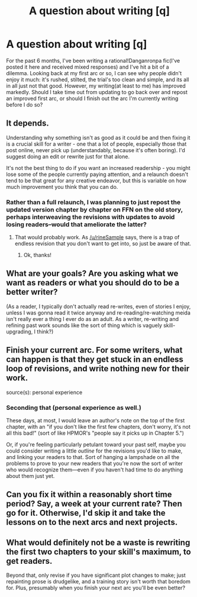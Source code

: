 #+TITLE: A question about writing [q]

* A question about writing [q]
:PROPERTIES:
:Author: avret
:Score: 6
:DateUnix: 1429758601.0
:DateShort: 2015-Apr-23
:END:
For the past 6 months, I've been writing a rational!Danganronpa fic(I've posted it here and received mixed responses) and I've hit a bit of a dilemma. Looking back at my first arc or so, I can see why people didn't enjoy it much: it's rushed, stilted, the trial's too clean and simple, and its all in all just not that good. However, my writing(at least to me) has improved markedly. Should I take time out from updating to go back over and repost an improved first arc, or should I finish out the arc I'm currently writing before I do so?


** It depends.

Understanding why something isn't as good as it could be and then fixing it is a crucial skill for a writer - one that a lot of people, especially those that post online, never pick up (understandably, because it's often boring). I'd suggest doing an edit or rewrite just for that alone.

It's not the best thing to do if you want an increased readership - you might lose some of the people currently paying attention, and a relaunch doesn't tend to be that great for any creative endeavor, but this is variable on how much improvement you think that you can do.
:PROPERTIES:
:Author: alexanderwales
:Score: 6
:DateUnix: 1429759346.0
:DateShort: 2015-Apr-23
:END:

*** Rather than a full relaunch, I was planning to just repost the updated version chapter by chapter on FFN on the old story, perhaps interweaving the revisions with updates to avoid losing readers--would that ameliorate the latter?
:PROPERTIES:
:Author: avret
:Score: 1
:DateUnix: 1429759484.0
:DateShort: 2015-Apr-23
:END:

**** That would probably work. As [[/u/rineSample]] says, there is a trap of endless revision that you don't want to get into, so just be aware of that.
:PROPERTIES:
:Author: alexanderwales
:Score: 2
:DateUnix: 1429759544.0
:DateShort: 2015-Apr-23
:END:

***** Ok, thanks!
:PROPERTIES:
:Author: avret
:Score: 1
:DateUnix: 1429759764.0
:DateShort: 2015-Apr-23
:END:


** What are your goals? Are you asking what we want as readers or what you should do to be a better writer?

(As a reader, I typically don't actually read re-writes, even of stories I enjoy, unless I was gonna read it twice anyway and re-reading/re-watching meida isn't really ever a thing I ever do as an adult. As a writer, re-writing and refining past work sounds like the sort of thing which is vaguely skill-upgrading, I think?)
:PROPERTIES:
:Author: E-o_o-3
:Score: 3
:DateUnix: 1429767593.0
:DateShort: 2015-Apr-23
:END:


** Finish your current arc. For some writers, what can happen is that they get stuck in an endless loop of revisions, and write nothing new for their work.

source(s): personal experience
:PROPERTIES:
:Author: rineSample
:Score: 6
:DateUnix: 1429759161.0
:DateShort: 2015-Apr-23
:END:

*** Seconding that (personal experience as well.)

These days, at most, I would leave an author's note on the top of the first chapter, with an "if you don't like the first few chapters, don't worry, it's not all this bad!" (sort of like HPMOR's "people say it picks up in Chapter 5.")

Or, if you're feeling particularly petulant toward your past self, maybe you could consider writing a little /outline/ for the revisions you'd like to make, and linking your readers to that. Sort of hanging a lampshade on all the problems to prove to your new readers that you're now the sort of writer who would recognize them---even if you haven't had time to do anything about them just yet.
:PROPERTIES:
:Author: derefr
:Score: 3
:DateUnix: 1429760284.0
:DateShort: 2015-Apr-23
:END:


** Can you fix it within a reasonably short time period? Say, a week at your current rate? Then go for it. Otherwise, I'd skip it and take the lessons on to the next arcs and next projects.
:PROPERTIES:
:Score: 1
:DateUnix: 1429802103.0
:DateShort: 2015-Apr-23
:END:


** What would definitely not be a waste is rewriting the first two chapters to your skill's maximum, to get readers.

Beyond that, only revise if you have significant plot changes to make; just repainting prose is drudgelike, and a training story isn't worth that boredom for. Plus, presumably when you finish your next arc you'll be even better?
:PROPERTIES:
:Author: wendigo_days
:Score: 1
:DateUnix: 1429806697.0
:DateShort: 2015-Apr-23
:END:
